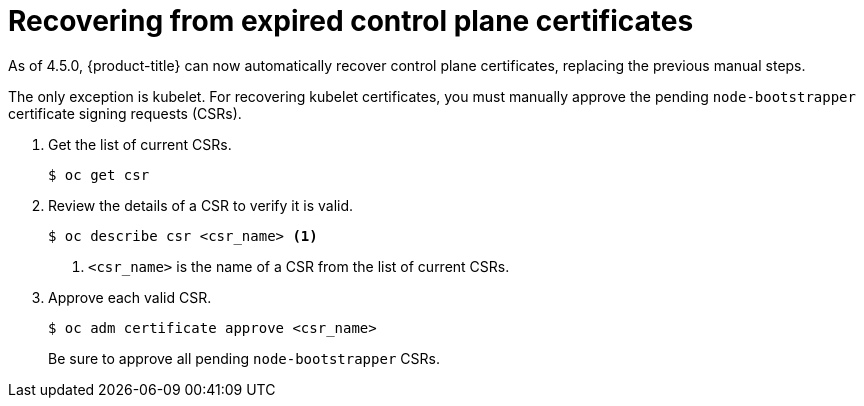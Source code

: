 // Module included in the following assemblies:
//
// * disaster_recovery/scenario-3-expired-certs.adoc

[id="dr-scenario-3-recovering-expired-certs_{context}"]
= Recovering from expired control plane certificates

As of 4.5.0, {product-title} can now automatically recover control plane certificates, replacing the previous manual steps.

The only exception is kubelet. For recovering kubelet certificates, you must manually approve the pending `node-bootstrapper` certificate signing requests (CSRs).

. Get the list of current CSRs.
+
----
$ oc get csr
----

. Review the details of a CSR to verify it is valid.
+
----
$ oc describe csr <csr_name> <1>
----
<1> `<csr_name>` is the name of a CSR from the list of current CSRs.

. Approve each valid CSR.
+
----
$ oc adm certificate approve <csr_name>
----
+
Be sure to approve all pending `node-bootstrapper` CSRs.


